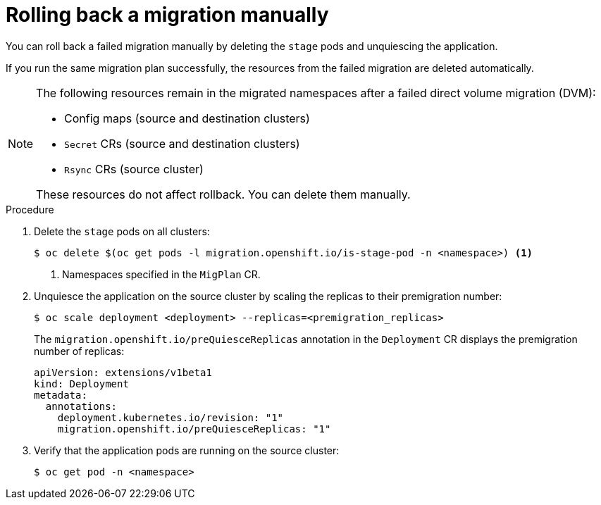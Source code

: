 // Module included in the following assemblies:
//
// * migrating_from_ocp_3_to_4/troubleshooting-3-4.adoc
// * migration_toolkit_for_containers/troubleshooting-mtc

[id="migration-rolling-back-migration-manually_{context}"]
= Rolling back a migration manually

[role="_abstract"]
You can roll back a failed migration manually by deleting the `stage` pods and unquiescing the application.

If you run the same migration plan successfully, the resources from the failed migration are deleted automatically.

[NOTE]
====
The following resources remain in the migrated namespaces after a failed direct volume migration (DVM):

* Config maps (source and destination clusters)
* `Secret` CRs (source and destination clusters)
* `Rsync` CRs (source cluster)

These resources do not affect rollback. You can delete them manually.
====

.Procedure

. Delete the `stage` pods on all clusters:
+
[source,terminal]
----
$ oc delete $(oc get pods -l migration.openshift.io/is-stage-pod -n <namespace>) <1>
----
<1> Namespaces specified in the `MigPlan` CR.

. Unquiesce the application on the source cluster by scaling the replicas to their premigration number:
+
[source,terminal]
----
$ oc scale deployment <deployment> --replicas=<premigration_replicas>
----
+
The `migration.openshift.io/preQuiesceReplicas` annotation in the `Deployment` CR displays the premigration number of replicas:
+
[source,yaml]
----
apiVersion: extensions/v1beta1
kind: Deployment
metadata:
  annotations:
    deployment.kubernetes.io/revision: "1"
    migration.openshift.io/preQuiesceReplicas: "1"
----

. Verify that the application pods are running on the source cluster:
+
[source,terminal]
----
$ oc get pod -n <namespace>
----
